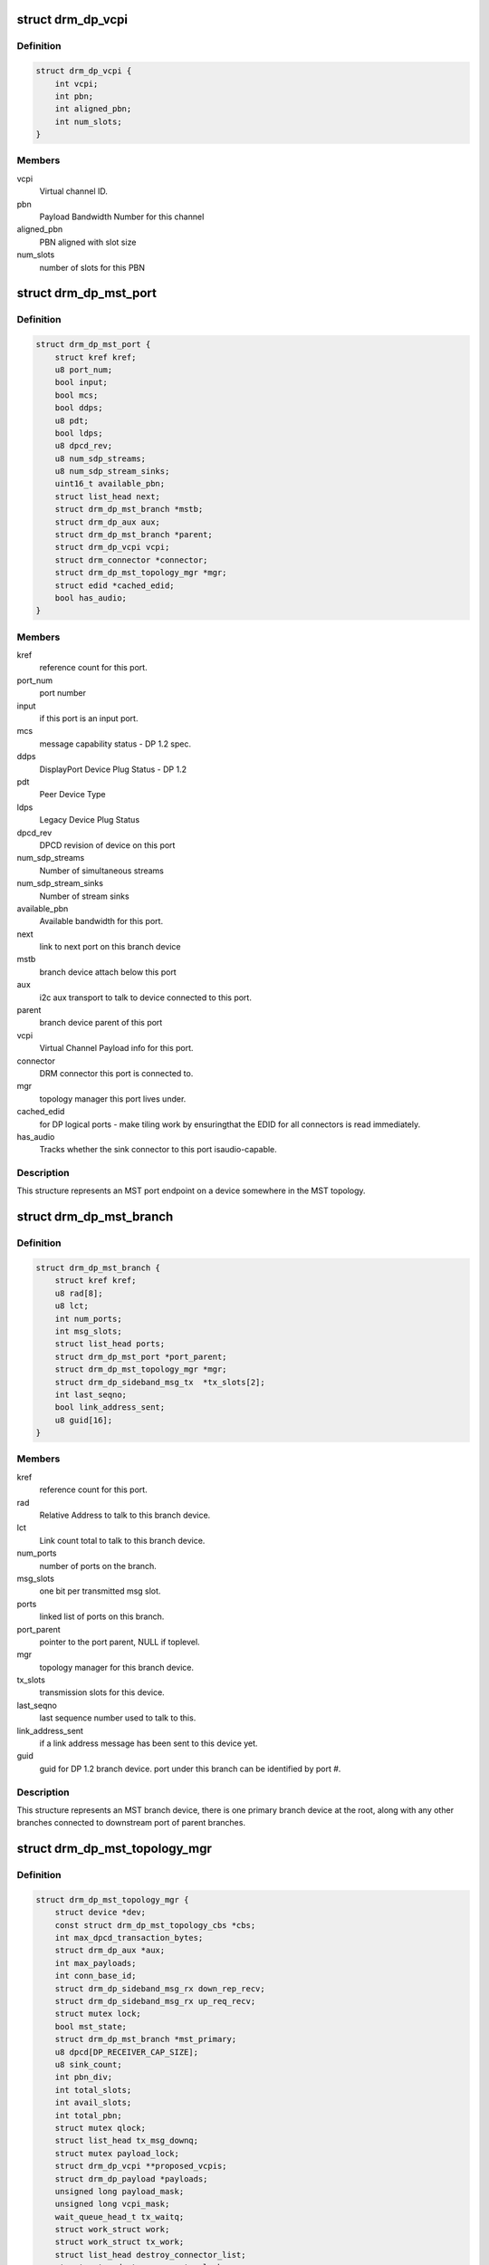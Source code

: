 .. -*- coding: utf-8; mode: rst -*-
.. src-file: include/drm/drm_dp_mst_helper.h

.. _`drm_dp_vcpi`:

struct drm_dp_vcpi
==================

.. c:type:: struct drm_dp_vcpi

    Virtual Channel Payload Identifier

.. _`drm_dp_vcpi.definition`:

Definition
----------

.. code-block:: c

    struct drm_dp_vcpi {
        int vcpi;
        int pbn;
        int aligned_pbn;
        int num_slots;
    }

.. _`drm_dp_vcpi.members`:

Members
-------

vcpi
    Virtual channel ID.

pbn
    Payload Bandwidth Number for this channel

aligned_pbn
    PBN aligned with slot size

num_slots
    number of slots for this PBN

.. _`drm_dp_mst_port`:

struct drm_dp_mst_port
======================

.. c:type:: struct drm_dp_mst_port

    MST port

.. _`drm_dp_mst_port.definition`:

Definition
----------

.. code-block:: c

    struct drm_dp_mst_port {
        struct kref kref;
        u8 port_num;
        bool input;
        bool mcs;
        bool ddps;
        u8 pdt;
        bool ldps;
        u8 dpcd_rev;
        u8 num_sdp_streams;
        u8 num_sdp_stream_sinks;
        uint16_t available_pbn;
        struct list_head next;
        struct drm_dp_mst_branch *mstb;
        struct drm_dp_aux aux;
        struct drm_dp_mst_branch *parent;
        struct drm_dp_vcpi vcpi;
        struct drm_connector *connector;
        struct drm_dp_mst_topology_mgr *mgr;
        struct edid *cached_edid;
        bool has_audio;
    }

.. _`drm_dp_mst_port.members`:

Members
-------

kref
    reference count for this port.

port_num
    port number

input
    if this port is an input port.

mcs
    message capability status - DP 1.2 spec.

ddps
    DisplayPort Device Plug Status - DP 1.2

pdt
    Peer Device Type

ldps
    Legacy Device Plug Status

dpcd_rev
    DPCD revision of device on this port

num_sdp_streams
    Number of simultaneous streams

num_sdp_stream_sinks
    Number of stream sinks

available_pbn
    Available bandwidth for this port.

next
    link to next port on this branch device

mstb
    branch device attach below this port

aux
    i2c aux transport to talk to device connected to this port.

parent
    branch device parent of this port

vcpi
    Virtual Channel Payload info for this port.

connector
    DRM connector this port is connected to.

mgr
    topology manager this port lives under.

cached_edid
    for DP logical ports - make tiling work by ensuringthat the EDID for all connectors is read immediately.

has_audio
    Tracks whether the sink connector to this port isaudio-capable.

.. _`drm_dp_mst_port.description`:

Description
-----------

This structure represents an MST port endpoint on a device somewhere
in the MST topology.

.. _`drm_dp_mst_branch`:

struct drm_dp_mst_branch
========================

.. c:type:: struct drm_dp_mst_branch

    MST branch device.

.. _`drm_dp_mst_branch.definition`:

Definition
----------

.. code-block:: c

    struct drm_dp_mst_branch {
        struct kref kref;
        u8 rad[8];
        u8 lct;
        int num_ports;
        int msg_slots;
        struct list_head ports;
        struct drm_dp_mst_port *port_parent;
        struct drm_dp_mst_topology_mgr *mgr;
        struct drm_dp_sideband_msg_tx  *tx_slots[2];
        int last_seqno;
        bool link_address_sent;
        u8 guid[16];
    }

.. _`drm_dp_mst_branch.members`:

Members
-------

kref
    reference count for this port.

rad
    Relative Address to talk to this branch device.

lct
    Link count total to talk to this branch device.

num_ports
    number of ports on the branch.

msg_slots
    one bit per transmitted msg slot.

ports
    linked list of ports on this branch.

port_parent
    pointer to the port parent, NULL if toplevel.

mgr
    topology manager for this branch device.

tx_slots
    transmission slots for this device.

last_seqno
    last sequence number used to talk to this.

link_address_sent
    if a link address message has been sent to this device yet.

guid
    guid for DP 1.2 branch device. port under this branch can be
    identified by port #.

.. _`drm_dp_mst_branch.description`:

Description
-----------

This structure represents an MST branch device, there is one
primary branch device at the root, along with any other branches connected
to downstream port of parent branches.

.. _`drm_dp_mst_topology_mgr`:

struct drm_dp_mst_topology_mgr
==============================

.. c:type:: struct drm_dp_mst_topology_mgr

    DisplayPort MST manager

.. _`drm_dp_mst_topology_mgr.definition`:

Definition
----------

.. code-block:: c

    struct drm_dp_mst_topology_mgr {
        struct device *dev;
        const struct drm_dp_mst_topology_cbs *cbs;
        int max_dpcd_transaction_bytes;
        struct drm_dp_aux *aux;
        int max_payloads;
        int conn_base_id;
        struct drm_dp_sideband_msg_rx down_rep_recv;
        struct drm_dp_sideband_msg_rx up_req_recv;
        struct mutex lock;
        bool mst_state;
        struct drm_dp_mst_branch *mst_primary;
        u8 dpcd[DP_RECEIVER_CAP_SIZE];
        u8 sink_count;
        int pbn_div;
        int total_slots;
        int avail_slots;
        int total_pbn;
        struct mutex qlock;
        struct list_head tx_msg_downq;
        struct mutex payload_lock;
        struct drm_dp_vcpi **proposed_vcpis;
        struct drm_dp_payload *payloads;
        unsigned long payload_mask;
        unsigned long vcpi_mask;
        wait_queue_head_t tx_waitq;
        struct work_struct work;
        struct work_struct tx_work;
        struct list_head destroy_connector_list;
        struct mutex destroy_connector_lock;
        struct work_struct destroy_connector_work;
    }

.. _`drm_dp_mst_topology_mgr.members`:

Members
-------

dev
    device pointer for adding i2c devices etc.

cbs
    callbacks for connector addition and destruction.

max_dpcd_transaction_bytes
    maximum number of bytes to read/writein one go.

aux
    AUX channel for the DP MST connector this topolgy mgr iscontrolling.

max_payloads
    maximum number of payloads the GPU can generate.

conn_base_id
    DRM connector ID this mgr is connected to. Only usedto build the MST connector path value.

down_rep_recv
    Message receiver state for down replies. This and@up_req_recv are only ever access from the work item, which is
    serialised.

up_req_recv
    Message receiver state for up requests. This and@down_rep_recv are only ever access from the work item, which is
    serialised.

lock
    protects mst state, primary, dpcd.

mst_state
    If this manager is enabled for an MST capable port. Falseif no MST sink/branch devices is connected.

mst_primary
    Pointer to the primary/first branch device.

dpcd
    Cache of DPCD for primary port.

sink_count
    Sink count from DEVICE_SERVICE_IRQ_VECTOR_ESI0.

pbn_div
    PBN to slots divisor.

total_slots
    Total slots that can be allocated.

avail_slots
    Still available slots that can be allocated.

total_pbn
    Total PBN count.

qlock
    protects \ ``tx_msg_downq``\ , the tx_slots in struct&drm_dp_mst_branch and txmsg->state once they are queued

tx_msg_downq
    List of pending down replies.

payload_lock
    Protect payload information.

proposed_vcpis
    Array of pointers for the new VCPI allocation. TheVCPI structure itself is embedded into the corresponding
    \ :c:type:`struct drm_dp_mst_port <drm_dp_mst_port>`\  structure.

payloads
    Array of payloads.

payload_mask
    Elements of \ ``payloads``\  actually in use. Sincereallocation of active outputs isn't possible gaps can be created by
    disabling outputs out of order compared to how they've been enabled.

vcpi_mask
    Similar to \ ``payload_mask``\ , but for \ ``proposed_vcpis``\ .

tx_waitq
    Wait to queue stall for the tx worker.

work
    Probe work.

tx_work
    Sideband transmit worker. This can nest within the main@work worker for each transaction \ ``work``\  launches.

destroy_connector_list
    List of to be destroyed connectors.

destroy_connector_lock
    Protects \ ``connector_list``\ .

destroy_connector_work
    Work item to destroy connectors. Needed toavoid locking inversion.

.. _`drm_dp_mst_topology_mgr.description`:

Description
-----------

This struct represents the toplevel displayport MST topology manager.
There should be one instance of this for every MST capable DP connector
on the GPU.

.. This file was automatic generated / don't edit.

